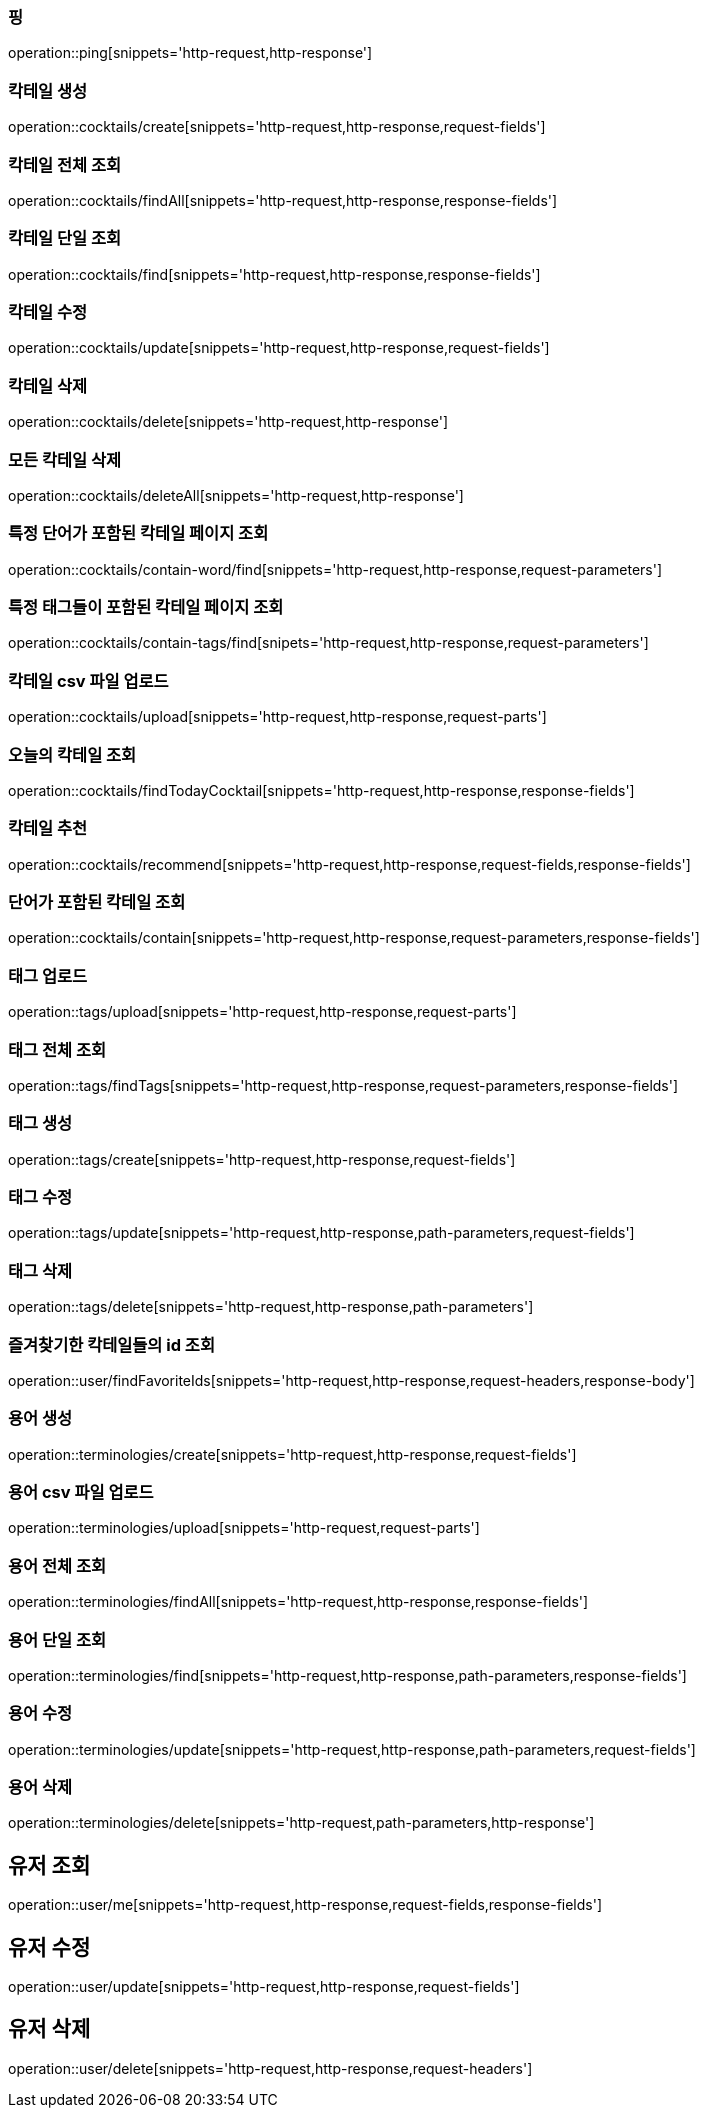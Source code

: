 [[resources-ping]]
=== 핑

operation::ping[snippets='http-request,http-response']

[[resources-cocktails-create]]
=== 칵테일 생성

operation::cocktails/create[snippets='http-request,http-response,request-fields']

[[resources-cocktails-findAll]]
=== 칵테일 전체 조회

operation::cocktails/findAll[snippets='http-request,http-response,response-fields']

[[resources-cocktails-find]]
=== 칵테일 단일 조회

operation::cocktails/find[snippets='http-request,http-response,response-fields']

[[resources-cocktails-update]]
=== 칵테일 수정

operation::cocktails/update[snippets='http-request,http-response,request-fields']

[[resources-cocktails-delete]]
=== 칵테일 삭제

operation::cocktails/delete[snippets='http-request,http-response']

[[resources-cocktails-deleteAll]]
=== 모든 칵테일 삭제

operation::cocktails/deleteAll[snippets='http-request,http-response']

[[resources-cocktails-findPagedCocktailsContainingWord]]
=== 특정 단어가 포함된 칵테일 페이지 조회

operation::cocktails/contain-word/find[snippets='http-request,http-response,request-parameters']

[[resources-cocktails-findPagedCocktailsFilteredByTags]]
=== 특정 태그들이 포함된 칵테일 페이지 조회

operation::cocktails/contain-tags/find[snipets='http-request,http-response,request-parameters']

[[resources-cocktails-upload]]
=== 칵테일 csv 파일 업로드

operation::cocktails/upload[snippets='http-request,http-response,request-parts']

[[resources-cocktails-today]]
=== 오늘의 칵테일 조회

operation::cocktails/findTodayCocktail[snippets='http-request,http-response,response-fields']

[[resources-cocktails-recommend]]
=== 칵테일 추천

operation::cocktails/recommend[snippets='http-request,http-response,request-fields,response-fields']

[[resources-cocktails-contain]]
=== 단어가 포함된 칵테일 조회

operation::cocktails/contain[snippets='http-request,http-response,request-parameters,response-fields']

[[resources-tags-upload]]
=== 태그 업로드

operation::tags/upload[snippets='http-request,http-response,request-parts']

[[resources-tags-findTags]]
=== 태그 전체 조회

operation::tags/findTags[snippets='http-request,http-response,request-parameters,response-fields']

[[resources-tags-create]]
=== 태그 생성

operation::tags/create[snippets='http-request,http-response,request-fields']

[[resources-tags-update]]
=== 태그 수정

operation::tags/update[snippets='http-request,http-response,path-parameters,request-fields']

[[resources-tags-delete]]
=== 태그 삭제

operation::tags/delete[snippets='http-request,http-response,path-parameters']

[[resources-user-findFavoriteCocktailIds]]
=== 즐겨찾기한 칵테일들의 id 조회

operation::user/findFavoriteIds[snippets='http-request,http-response,request-headers,response-body']

[[resources-terminologies-create]]
=== 용어 생성

operation::terminologies/create[snippets='http-request,http-response,request-fields']

[[resources-terminologies-upload]]
=== 용어 csv 파일 업로드

operation::terminologies/upload[snippets='http-request,request-parts']

[[resources-terminologies-findAll]]
=== 용어 전체 조회

operation::terminologies/findAll[snippets='http-request,http-response,response-fields']

[[resources-terminologies-find]]
=== 용어 단일 조회

operation::terminologies/find[snippets='http-request,http-response,path-parameters,response-fields']

[[resources-terminologies-update]]
=== 용어 수정

operation::terminologies/update[snippets='http-request,http-response,path-parameters,request-fields']

[[resources-terminologies-delete]]
=== 용어 삭제

operation::terminologies/delete[snippets='http-request,path-parameters,http-response']

[[resources-user-me]]
== 유저 조회

operation::user/me[snippets='http-request,http-response,request-fields,response-fields']
[[resources-user-update]]
== 유저 수정

operation::user/update[snippets='http-request,http-response,request-fields']

[[resources-user-delete]]
== 유저 삭제

operation::user/delete[snippets='http-request,http-response,request-headers']